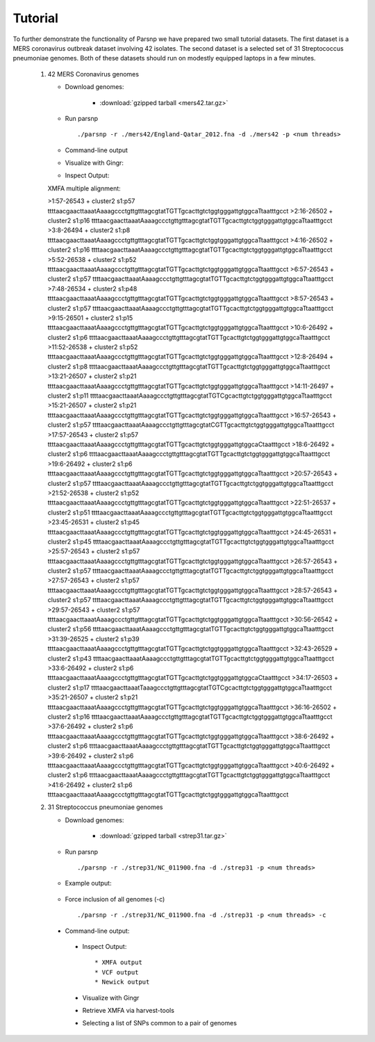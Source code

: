 Tutorial
========

To further demonstrate the functionality of Parsnp we have prepared two small tutorial datasets. The first dataset is a MERS coronavirus outbreak dataset involving 42 isolates.
The second dataset is a selected set of 31 Streptococcus pneumoniae genomes. Both of these datasets should run on modestly equipped laptops in a few minutes.

   1) 42 MERS Coronavirus genomes
   
      * Download genomes: 
      
         * :download:`gzipped tarball <mers42.tar.gz>` 
    
      * Run parsnp ::
      
         ./parsnp -r ./mers42/England-Qatar_2012.fna -d ./mers42 -p <num threads>
         
      * Command-line output ::
      
      .. image:: runm1.png

      * Visualize with Gingr::
      
      .. image:: runm1.gingr.png

      * Inspect Output::
      
      XMFA multiple alignment: 
      
      >1:57-26543 + cluster2 s1:p57
      ttttaacgaacttaaatAaaagccctgttgtttagcgtatTGTTgcacttgtctggtgggattgtggcaTtaatttgcct
      >2:16-26502 + cluster2 s1:p16
      ttttaacgaacttaaatAaaagccctgttgtttagcgtatTGTTgcacttgtctggtgggattgtggcaTtaatttgcct
      >3:8-26494 + cluster2 s1:p8
      ttttaacgaacttaaatAaaagccctgttgtttagcgtatTGTTgcacttgtctggtgggattgtggcaTtaatttgcct
      >4:16-26502 + cluster2 s1:p16
      ttttaacgaacttaaatAaaagccctgttgtttagcgtatTGTTgcacttgtctggtgggattgtggcaTtaatttgcct
      >5:52-26538 + cluster2 s1:p52
      ttttaacgaacttaaatAaaagccctgttgtttagcgtatTGTTgcacttgtctggtgggattgtggcaTtaatttgcct
      >6:57-26543 + cluster2 s1:p57
      ttttaacgaacttaaatAaaagccctgttgtttagcgtatTGTTgcacttgtctggtgggattgtggcaTtaatttgcct
      >7:48-26534 + cluster2 s1:p48
      ttttaacgaacttaaatAaaagccctgttgtttagcgtatTGTTgcacttgtctggtgggattgtggcaTtaatttgcct
      >8:57-26543 + cluster2 s1:p57
      ttttaacgaacttaaatAaaagccctgttgtttagcgtatTGTTgcacttgtctggtgggattgtggcaTtaatttgcct
      >9:15-26501 + cluster2 s1:p15
      ttttaacgaacttaaatAaaagccctgttgtttagcgtatTGTTgcacttgtctggtgggattgtggcaTtaatttgcct
      >10:6-26492 + cluster2 s1:p6
      ttttaacgaacttaaatAaaagccctgttgtttagcgtatTGTTgcacttgtctggtgggattgtggcaTtaatttgcct
      >11:52-26538 + cluster2 s1:p52
      ttttaacgaacttaaatAaaagccctgttgtttagcgtatTGTTgcacttgtctggtgggattgtggcaTtaatttgcct
      >12:8-26494 + cluster2 s1:p8
      ttttaacgaacttaaatAaaagccctgttgtttagcgtatTGTTgcacttgtctggtgggattgtggcaTtaatttgcct
      >13:21-26507 + cluster2 s1:p21
      ttttaacgaacttaaatAaaagccctgttgtttagcgtatTGTTgcacttgtctggtgggattgtggcaTtaatttgcct
      >14:11-26497 + cluster2 s1:p11
      ttttaacgaacttaaatAaaagccctgttgtttagcgtatTGTCgcacttgtctggtgggattgtggcaTtaatttgcct
      >15:21-26507 + cluster2 s1:p21
      ttttaacgaacttaaatAaaagccctgttgtttagcgtatTGTTgcacttgtctggtgggattgtggcaTtaatttgcct
      >16:57-26543 + cluster2 s1:p57
      ttttaacgaacttaaatAaaagccctgttgtttagcgtatCGTTgcacttgtctggtgggattgtggcaTtaatttgcct
      >17:57-26543 + cluster2 s1:p57
      ttttaacgaacttaaatAaaagccctgttgtttagcgtatTGTTgcacttgtctggtgggattgtggcaCtaatttgcct
      >18:6-26492 + cluster2 s1:p6
      ttttaacgaacttaaatAaaagccctgttgtttagcgtatTGTTgcacttgtctggtgggattgtggcaTtaatttgcct
      >19:6-26492 + cluster2 s1:p6
      ttttaacgaacttaaatAaaagccctgttgtttagcgtatTGTTgcacttgtctggtgggattgtggcaTtaatttgcct
      >20:57-26543 + cluster2 s1:p57
      ttttaacgaacttaaatAaaagccctgttgtttagcgtatTGTTgcacttgtctggtgggattgtggcaTtaatttgcct
      >21:52-26538 + cluster2 s1:p52
      ttttaacgaacttaaatAaaagccctgttgtttagcgtatTGTTgcacttgtctggtgggattgtggcaTtaatttgcct
      >22:51-26537 + cluster2 s1:p51
      ttttaacgaacttaaatAaaagccctgttgtttagcgtatTGTTgcacttgtctggtgggattgtggcaTtaatttgcct
      >23:45-26531 + cluster2 s1:p45
      ttttaacgaacttaaatAaaagccctgttgtttagcgtatTGTTgcacttgtctggtgggattgtggcaTtaatttgcct
      >24:45-26531 + cluster2 s1:p45
      ttttaacgaacttaaatAaaagccctgttgtttagcgtatTGTTgcacttgtctggtgggattgtggcaTtaatttgcct
      >25:57-26543 + cluster2 s1:p57
      ttttaacgaacttaaatAaaagccctgttgtttagcgtatTGTTgcacttgtctggtgggattgtggcaTtaatttgcct
      >26:57-26543 + cluster2 s1:p57
      ttttaacgaacttaaatAaaagccctgttgtttagcgtatTGTTgcacttgtctggtgggattgtggcaTtaatttgcct
      >27:57-26543 + cluster2 s1:p57
      ttttaacgaacttaaatAaaagccctgttgtttagcgtatTGTTgcacttgtctggtgggattgtggcaTtaatttgcct
      >28:57-26543 + cluster2 s1:p57
      ttttaacgaacttaaatAaaagccctgttgtttagcgtatTGTTgcacttgtctggtgggattgtggcaTtaatttgcct
      >29:57-26543 + cluster2 s1:p57
      ttttaacgaacttaaatAaaagccctgttgtttagcgtatTGTTgcacttgtctggtgggattgtggcaTtaatttgcct
      >30:56-26542 + cluster2 s1:p56
      ttttaacgaacttaaatAaaagccctgttgtttagcgtatTGTTgcacttgtctggtgggattgtggcaTtaatttgcct
      >31:39-26525 + cluster2 s1:p39
      ttttaacgaacttaaatAaaagccctgttgtttagcgtatTGTTgcacttgtctggtgggattgtggcaTtaatttgcct
      >32:43-26529 + cluster2 s1:p43
      ttttaacgaacttaaatAaaagccctgttgtttagcgtatTGTTgcacttgtctggtgggattgtggcaTtaatttgcct
      >33:6-26492 + cluster2 s1:p6
      ttttaacgaacttaaatAaaagccctgttgtttagcgtatTGTTgcacttgtctggtgggattgtggcaCtaatttgcct
      >34:17-26503 + cluster2 s1:p17
      ttttaacgaacttaaatTaaagccctgttgtttagcgtatTGTCgcacttgtctggtgggattgtggcaTtaatttgcct
      >35:21-26507 + cluster2 s1:p21
      ttttaacgaacttaaatAaaagccctgttgtttagcgtatTGTTgcacttgtctggtgggattgtggcaTtaatttgcct
      >36:16-26502 + cluster2 s1:p16
      ttttaacgaacttaaatAaaagccctgttgtttagcgtatTGTTgcacttgtctggtgggattgtggcaTtaatttgcct
      >37:6-26492 + cluster2 s1:p6
      ttttaacgaacttaaatAaaagccctgttgtttagcgtatTGTTgcacttgtctggtgggattgtggcaTtaatttgcct
      >38:6-26492 + cluster2 s1:p6
      ttttaacgaacttaaatAaaagccctgttgtttagcgtatTGTTgcacttgtctggtgggattgtggcaTtaatttgcct
      >39:6-26492 + cluster2 s1:p6
      ttttaacgaacttaaatAaaagccctgttgtttagcgtatTGTTgcacttgtctggtgggattgtggcaTtaatttgcct
      >40:6-26492 + cluster2 s1:p6
      ttttaacgaacttaaatAaaagccctgttgtttagcgtatTGTTgcacttgtctggtgggattgtggcaTtaatttgcct
      >41:6-26492 + cluster2 s1:p6
      ttttaacgaacttaaatAaaagccctgttgtttagcgtatTGTTgcacttgtctggtgggattgtggcaTtaatttgcct

   2) 31 Streptococcus pneumoniae genomes

      * Download genomes: 
      
         * :download:`gzipped tarball <strep31.tar.gz>` 
    
      * Run parsnp ::
      
         ./parsnp -r ./strep31/NC_011900.fna -d ./strep31 -p <num threads>
         
      * Example output:
      
          .. image:: run1.png
      
      * Force inclusion of all genomes (-c) ::
      
         ./parsnp -r ./strep31/NC_011900.fna -d ./strep31 -p <num threads> -c
      
     * Command-line output:
      
          .. image:: run2.png
          
      * Inspect Output::
      
         * XMFA output
         * VCF output
         * Newick output

      * Visualize with Gingr

      * Retrieve XMFA via harvest-tools 

      * Selecting a list of SNPs common to a pair of genomes
